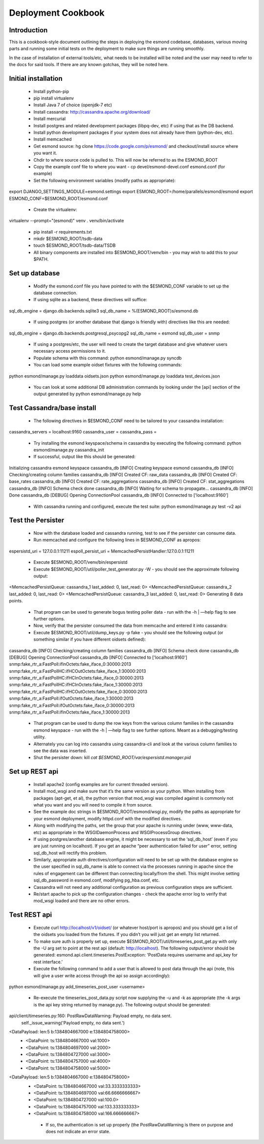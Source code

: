 *******************
Deployment Cookbook
*******************

Introduction
============

This is a cookbook-style document outlining the steps in deploying the esmond 
codebase, databases, various moving parts and running some initial tests on 
the deployment to make sure things are running smoothly.

In the case of installation of external tools/etc, what needs to be installed 
will be noted and the user may need to refer to the docs for said tools.  If 
there are any known gotchas, they will be noted here.

Initial installation
====================

   * Install python-pip
   * pip install virtualenv
   * Install Java 7 of choice (openjdk-7 etc)
   * Install cassandra: http://cassandra.apache.org/download/
   * Install mercurial
   * Install postgres and related development packages (libpq-dev, etc) if using that as the DB backend.
   * Install python development packages if your system does not already have them (python-dev, etc).
   * Install memcached
   * Get esmond source: hg clone https://code.google.com/p/esmond/ and checkout/install source where you want it.
   * Chdir to where source code is pulled to.  This will now be referred to as the ESMOND_ROOT
   * Copy the example conf file to where you want - cp devel/esmond-devel.conf esmond.conf (for example)
   * Set the following environment variables (modify paths as appropriate):

export DJANGO_SETTINGS_MODULE=esmond.settings
export ESMOND_ROOT=/home/parallels/esmond/esmond
export ESMOND_CONF=$ESMOND_ROOT/esmond.conf

   * Create the virtualenv:

virtualenv --prompt="(esmond)" venv
. venv/bin/activate

   * pip install -r requirements.txt
   * mkdir $ESMOND_ROOT/tsdb-data
   * touch $ESMOND_ROOT/tsdb-data/TSDB 
   * All binary components are installed into $ESMOND_ROOT/venv/bin - you may wish to add this to your $PATH.

Set up database
===============

   * Modify the esmond.conf file you have pointed to with the $ESMOND_CONF variable to set up the database connection.
   * If using sqlite as a backend, these directives will suffice:

sql_db_engine = django.db.backends.sqlite3
sql_db_name = %(ESMOND_ROOT)s/esmond.db

   * If using postgres (or another database that django is friendly with) directives like this are needed:

sql_db_engine = django.db.backends.postgresql_psycopg2
sql_db_name = esmond
sql_db_user = snmp

   * If using a postgres/etc, the user will need to create the target database and give whatever users necessary access permissions to it.
   * Populate schema with this command: python esmond/manage.py syncdb
   * You can load some example oidset fixtures with the following commands:

python esmond/manage.py loaddata oidsets.json
python esmond/manage.py loaddata test_devices.json  

   * You can look at some additional DB administration commands by looking under the [api] section of the output generated by python esmond/manage.py help

Test Cassandra/base install
===========================

   * The following directives in $ESMOND_CONF need to be tailored to your cassandra installation:

cassandra_servers = localhost:9160
cassandra_user =
cassandra_pass = 

   * Try installing the esmond keyspace/schema in cassandra by executing the following command: python esmond/manage.py cassandra_init
   * If successful, output like this should be generated:

Initializing cassandra esmond keyspace
cassandra_db [INFO] Creating keyspace esmond
cassandra_db [INFO] Checking/creating column families
cassandra_db [INFO] Created CF: raw_data
cassandra_db [INFO] Created CF: base_rates
cassandra_db [INFO] Created CF: rate_aggregations
cassandra_db [INFO] Created CF: stat_aggregations
cassandra_db [INFO] Schema check done
cassandra_db [INFO] Waiting for schema to propagate...
cassandra_db [INFO] Done
cassandra_db [DEBUG] Opening ConnectionPool
cassandra_db [INFO] Connected to ['localhost:9160’]

   *  With cassandra running and configured, execute the test suite: python esmond/manage.py test -v2 api


Test the Persister
==================

   * Now with the database loaded and cassandra running, test to see if the persister can consume data.
   * Run memcached and configure the following lines in $ESMOND_CONF as apropos:

espersistd_uri = 127.0.0.1:11211
espoll_persist_uri = MemcachedPersistHandler:127.0.0.1:11211

   * Execute $ESMOND_ROOT/venv/bin/espersistd
   * Execute $ESMOND_ROOT/util/poller_test_generator.py -W - you should see the approximate following output:

<MemcachedPersistQueue: cassandra_1 last_added: 0, last_read: 0>
<MemcachedPersistQueue: cassandra_2 last_added: 0, last_read: 0>
<MemcachedPersistQueue: cassandra_3 last_added: 0, last_read: 0>
Generating 8 data points.

   * That program can be used to generate bogus testing poller data - run with the -h | —help flag to see further options.
   * Now, verify that the persister consumed the data from memcache and entered it into cassandra:
   * Execute $ESMOND_ROOT/util/dump_keys.py -p fake - you should see the following output (or something similar if you have different oidsets defined):

cassandra_db [INFO] Checking/creating column families
cassandra_db [INFO] Schema check done
cassandra_db [DEBUG] Opening ConnectionPool
cassandra_db [INFO] Connected to ['localhost:9160']
snmp:fake_rtr_a:FastPoll:ifInOctets:fake_iface_0:30000:2013
snmp:fake_rtr_a:FastPollHC:ifHCOutOctets:fake_iface_1:30000:2013
snmp:fake_rtr_a:FastPollHC:ifHCInOctets:fake_iface_0:30000:2013
snmp:fake_rtr_a:FastPollHC:ifHCInOctets:fake_iface_1:30000:2013
snmp:fake_rtr_a:FastPollHC:ifHCOutOctets:fake_iface_0:30000:2013
snmp:fake_rtr_a:FastPoll:ifOutOctets:fake_iface_1:30000:2013
snmp:fake_rtr_a:FastPoll:ifOutOctets:fake_iface_0:30000:2013
snmp:fake_rtr_a:FastPoll:ifInOctets:fake_iface_1:30000:2013

   * That program can be used to dump the row keys from the various column families in the cassandra esmond keyspace - run with the -h | —help flag to see further options.  Meant as a debugging/testing utility.
   * Alternately you can log into cassandra using cassandra-cli and look at the various column families to see the data was inserted.
   * Shut the persister down: kill `cat $ESMOND_ROOT/var/espersistd.manager.pid`  


Set up REST api
===============

   * Install apache2 (config examples are for current threaded version).
   * Install mod_wsgi and make sure that it’s the same version as your python.  When installing from packages (apt-get, et al), the python version that mod_wsgi was compiled against is commonly not what you want and you will need to compile it from source.
   * See the example doc strings in $ESMOND_ROOT/esmond/wsgi.py, modify the paths as appropriate for your esmond deployment, modify httpd.conf with the modified directives.
   * Along with modifying the paths, set the group that your apache is running under (www, www-data, etc) as appropriate in the WSGIDaemonProcess and WSGIProcessGroup directives.
   * If using postgres/another database engine, it might be necessary to set the ‘sql_db_host’ (even if you are just running on localhost).  If you get an apache “peer authentication failed for user” error, setting sql_db_host will rectify this problem.
   * Similarly, appropriate auth directives/configuration will need to be set up with the database engine so the user specified in sql_db_name is able to connect via the processes running in apache since the rules of engagement can be different than connecting locally/from the shell.  This might involve setting sql_db_password in esmond.conf, modifying pg_hba.conf, etc.
   * Cassandra will not need any additional configuration as previous configuration steps are sufficient.
   * Re/start apache to pick up the configuration changes - check the apache error log to verify that mod_wsgi loaded and there are no other errors.

Test REST api
=============

   * Execute curl http://localhost/v1/oidset/ (or whatever host/port is apropos) and you should get a list of the oidsets you loaded from the fixtures.  If you didn’t you will just get an empty list returned.
   * To make sure auth is properly set up, execute $ESMOND_ROOT/util/timeseries_post_get.py with only the -U arg set to point at the rest api (default: http://localhost).  The following output/error should be generated: esmond.api.client.timeseries.PostException: 'PostData requires username and api_key for rest interface.’ 
   * Execute the following command to add a user that is allowed to post data through the api (note, this will give a user write access through the api so assign accordingly):

python esmond/manage.py add_timeseries_post_user <username>

   * Re-execute the timeseries_post_data.py script now supplying the -u and -k as appropriate (the -k args is the api key string returned by manage.py).  The following output should be generated:

api/client/timeseries.py:160: PostRawDataWarning: Payload empty, no data sent.
  self._issue_warning('Payload empty, no data sent.')
<DataPayload: len:5 b:1384804667000 e:1384804758000>
  + <DataPoint: ts:1384804667000 val:1000>
  + <DataPoint: ts:1384804697000 val:2000>
  + <DataPoint: ts:1384804727000 val:3000>
  + <DataPoint: ts:1384804757000 val:4000>
  + <DataPoint: ts:1384804758000 val:5000>
<DataPayload: len:5 b:1384804667000 e:1384804758000>
  + <DataPoint: ts:1384804667000 val:33.3333333333>
  + <DataPoint: ts:1384804697000 val:66.6666666667>
  + <DataPoint: ts:1384804727000 val:100.0>
  + <DataPoint: ts:1384804757000 val:133.333333333>
  + <DataPoint: ts:1384804758000 val:166.666666667> 

   * If so, the authentication is set up properly (the PostRawDataWarning is there on purpose and does not indicate an error state.
